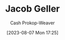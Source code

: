 :PROPERTIES:
:ID:       12539a56-a816-4406-950b-9e6d594d7303
:LAST_MODIFIED: [2023-09-05 Tue 20:17]
:END:
#+title: Jacob Geller
#+hugo_custom_front_matter: :slug "12539a56-a816-4406-950b-9e6d594d7303"
#+author: Cash Prokop-Weaver
#+date: [2023-08-07 Mon 17:25]
#+filetags: :person:
* Flashcards :noexport:
